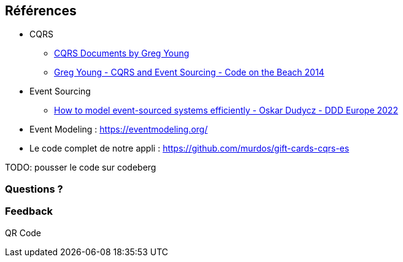 == Références

* CQRS
** https://github.com/keyvanakbary/cqrs-documents[CQRS Documents by Greg Young]
** https://www.youtube.com/watch?v=JHGkaShoyNs[Greg Young - CQRS and Event Sourcing - Code on the Beach 2014]

* Event Sourcing
** https://www.youtube.com/watch?v=gG6DGmYKk4I[How to model event-sourced systems efficiently - Oskar Dudycz - DDD Europe 2022]

* Event Modeling : https://eventmodeling.org/

* Le code complet de notre appli : https://github.com/murdos/gift-cards-cqrs-es

[.notes]
--
TODO: pousser le code sur codeberg
--

=== Questions ?
[.notes]
--
--

=== Feedback
[.notes]
--
QR Code
--
